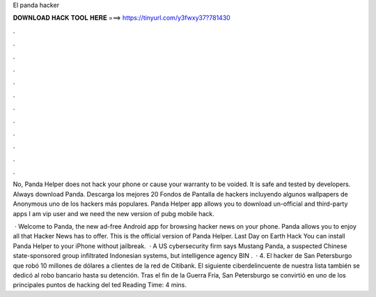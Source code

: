 El panda hacker



𝐃𝐎𝐖𝐍𝐋𝐎𝐀𝐃 𝐇𝐀𝐂𝐊 𝐓𝐎𝐎𝐋 𝐇𝐄𝐑𝐄 ===> https://tinyurl.com/y3fwxy37?781430



.



.



.



.



.



.



.



.



.



.



.



.

No, Panda Helper does not hack your phone or cause your warranty to be voided. It is safe and tested by developers. Always download Panda. Descarga los mejores 20 Fondos de Pantalla de hackers incluyendo algunos wallpapers de Anonymous uno de los hackers más populares. Panda Helper app allows you to download un-official and third-party apps I am vip user and we need the new version of pubg mobile hack.

 · Welcome to Panda, the new ad-free Android app for browsing hacker news on your phone. Panda allows you to enjoy all that Hacker News has to offer. This is the official version of Panda Helper. Last Day on Earth Hack You can install Panda Helper to your iPhone without jailbreak.  · A US cybersecurity firm says Mustang Panda, a suspected Chinese state-sponsored group infiltrated Indonesian systems, but intelligence agency BIN .  · 4. El hacker de San Petersburgo que robó 10 millones de dólares a clientes de la red de Citibank. El siguiente ciberdelincuente de nuestra lista también se dedicó al robo bancario hasta su detención. Tras el fin de la Guerra Fría, San Petersburgo se convirtió en uno de los principales puntos de hacking del ted Reading Time: 4 mins.
